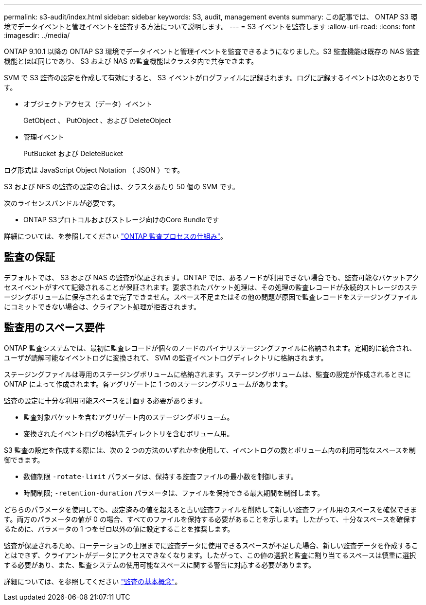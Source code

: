 ---
permalink: s3-audit/index.html 
sidebar: sidebar 
keywords: S3, audit, management events 
summary: この記事では、 ONTAP S3 環境でデータイベントと管理イベントを監査する方法について説明します。 
---
= S3 イベントを監査します
:allow-uri-read: 
:icons: font
:imagesdir: ../media/


[role="lead"]
ONTAP 9.10.1 以降の ONTAP S3 環境でデータイベントと管理イベントを監査できるようになりました。S3 監査機能は既存の NAS 監査機能とほぼ同じであり、 S3 および NAS の監査機能はクラスタ内で共存できます。

SVM で S3 監査の設定を作成して有効にすると、 S3 イベントがログファイルに記録されます。ログに記録するイベントは次のとおりです。

* オブジェクトアクセス（データ）イベント
+
GetObject 、 PutObject 、および DeleteObject

* 管理イベント
+
PutBucket および DeleteBucket



ログ形式は JavaScript Object Notation （ JSON ）です。

S3 および NFS の監査の設定の合計は、クラスタあたり 50 個の SVM です。

次のライセンスバンドルが必要です。

* ONTAP S3プロトコルおよびストレージ向けのCore Bundleです


詳細については、を参照してください link:../nas-audit/auditing-process-concept.html["ONTAP 監査プロセスの仕組み"]。



== 監査の保証

デフォルトでは、 S3 および NAS の監査が保証されます。ONTAP では、あるノードが利用できない場合でも、監査可能なバケットアクセスイベントがすべて記録されることが保証されます。要求されたバケット処理は、その処理の監査レコードが永続的ストレージのステージングボリュームに保存されるまで完了できません。スペース不足またはその他の問題が原因で監査レコードをステージングファイルにコミットできない場合は、クライアント処理が拒否されます。



== 監査用のスペース要件

ONTAP 監査システムでは、最初に監査レコードが個々のノードのバイナリステージングファイルに格納されます。定期的に統合され、ユーザが読解可能なイベントログに変換されて、 SVM の監査イベントログディレクトリに格納されます。

ステージングファイルは専用のステージングボリュームに格納されます。ステージングボリュームは、監査の設定が作成されるときに ONTAP によって作成されます。各アグリゲートに 1 つのステージングボリュームがあります。

監査の設定に十分な利用可能スペースを計画する必要があります。

* 監査対象バケットを含むアグリゲート内のステージングボリューム。
* 変換されたイベントログの格納先ディレクトリを含むボリューム用。


S3 監査の設定を作成する際には、次の 2 つの方法のいずれかを使用して、イベントログの数とボリューム内の利用可能なスペースを制御できます。

* 数値制限 `-rotate-limit` パラメータは、保持する監査ファイルの最小数を制御します。
* 時間制限; `-retention-duration` パラメータは、ファイルを保持できる最大期間を制御します。


どちらのパラメータを使用しても、設定済みの値を超えると古い監査ファイルを削除して新しい監査ファイル用のスペースを確保できます。両方のパラメータの値が 0 の場合、すべてのファイルを保持する必要があることを示します。したがって、十分なスペースを確保するために、パラメータの 1 つをゼロ以外の値に設定することを推奨します。

監査が保証されるため、ローテーションの上限までに監査データに使用できるスペースが不足した場合、新しい監査データを作成することはできず、クライアントがデータにアクセスできなくなります。したがって、この値の選択と監査に割り当てるスペースは慎重に選択する必要があり、また、監査システムの使用可能なスペースに関する警告に対応する必要があります。

詳細については、を参照してください link:../nas-audit/basic-auditing-concept.html["監査の基本概念"]。

